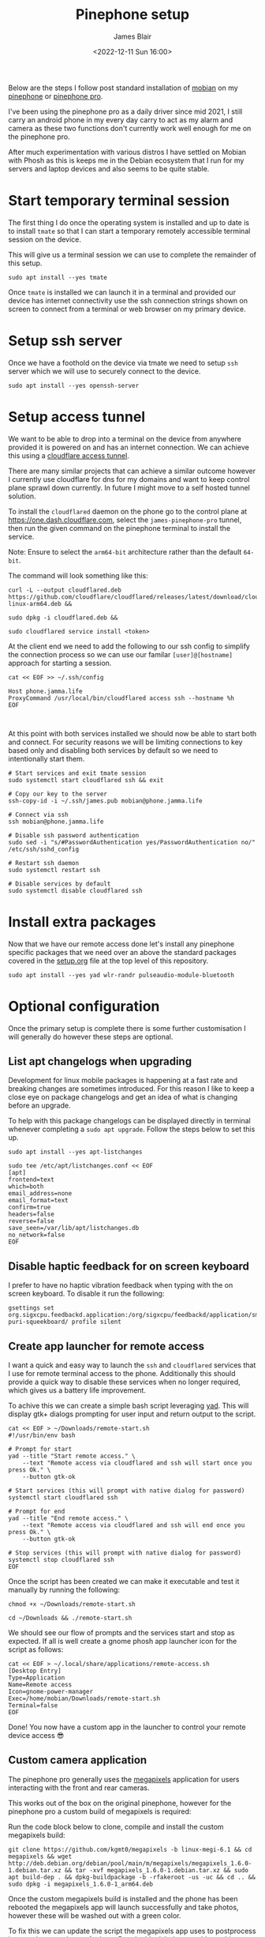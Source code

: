#+TITLE: Pinephone setup
#+AUTHOR: James Blair
#+EMAIL: mail@jamesblair.net
#+DATE: <2022-12-11 Sun 16:00>


Below are the steps I follow post standard installation of [[https://mobian-project.org][mobian]] on my [[https://www.pine64.org/pinephone/][pinephone]] or [[https://www.pine64.org/pinephonepro/][pinephone pro]].

I've been using the pinephone pro as a daily driver since mid 2021, I still carry an android phone in my every day carry to act as my alarm and camera as these two functions don't currently work well enough for me on the pinephone pro.

After much experimentation with various distros I have settled on Mobian with Phosh as this is keeps me in the Debian ecosystem that I run for my servers and laptop devices and also seems to be quite stable.

* Start temporary terminal session

The first thing I do once the operating system is installed and up to date is to install ~tmate~ so that I can start a temporary remotely accessible terminal session on the device.

This will give us a terminal session we can use to complete the remainder of this setup.

#+NAME: Install tmate
#+begin_src tmate
sudo apt install --yes tmate
#+end_src


Once ~tmate~ is installed we can launch it in a terminal and provided our device has internet connectivity use the ssh connection strings shown on screen to connect from a terminal or web browser on my primary device.


* Setup ssh server

Once we have a foothold on the device via tmate we need to setup ~ssh~ server which we will use to securely connect to the device.

#+NAME: Setup ssh server
#+begin_src tmate
sudo apt install --yes openssh-server
#+end_src


* Setup access tunnel

We want to be able to drop into a terminal on the device from anywhere provided it is powered on and has an internet connection. We can achieve this using a [[https://www.cloudflare.com/products/tunnel/][cloudflare access tunnel]].

There are many similar projects that can achieve a similar outcome however I currently use cloudflare for dns for my domains and want to keep control plane sprawl down currently. In future I might move to a self hosted tunnel solution.

To install the ~cloudflared~ daemon on the phone go to the control plane at https://one.dash.cloudflare.com, select the ~james-pinephone-pro~ tunnel, then run the given command on the pinephone terminal to install the service.

Note: Ensure to select the ~arm64-bit~ architecture rather than the default ~64-bit~.

The command will look something like this:

#+NAME: Install cloudflared
#+begin_src tmate
curl -L --output cloudflared.deb https://github.com/cloudflare/cloudflared/releases/latest/download/cloudflared-linux-arm64.deb &&

sudo dpkg -i cloudflared.deb &&

sudo cloudflared service install <token>
#+end_src


At the client end we need to add the following to our ssh config to simplify the connection process so we can use our familar ~[user]@[hostname]~ approach for starting a session.

#+NAME: Update ssh config
#+begin_src shell
cat << EOF >> ~/.ssh/config

Host phone.jamma.life
ProxyCommand /usr/local/bin/cloudflared access ssh --hostname %h
EOF


#+end_src


At this point with both services installed we should now be able to start both and connect. For security reasons we will be limiting connections to key based only and disabling both services by default so we need to intentionally start them.

#+NAME: Start services
#+begin_src tmate
# Start services and exit tmate session
sudo systemctl start cloudflared ssh && exit

# Copy our key to the server
ssh-copy-id -i ~/.ssh/james.pub mobian@phone.jamma.life

# Connect via ssh
ssh mobian@phone.jamma.life

# Disable ssh password authentication
sudo sed -i "s/#PasswordAuthentication yes/PasswordAuthentication no/"  /etc/ssh/sshd_config

# Restart ssh daemon
sudo systemctl restart ssh

# Disable services by default
sudo systemctl disable cloudflared ssh
#+end_src


* Install extra packages

Now that we have our remote access done let's install any pinephone specific packages that we need over an above the standard packages covered in the [[../setup.org][setup.org]] file at the top level of this repository.

#+begin_src tmate
sudo apt install --yes yad wlr-randr pulseaudio-module-bluetooth
#+end_src


* Optional configuration

Once the primary setup is complete there is some further customisation I will generally do however these steps are optional.

** List apt changelogs when upgrading

Development for linux mobile packages is happening at a fast rate and breaking changes are sometimes introduced. For this reason I like to keep a close eye on package changelogs and get an idea of what is changing before an upgrade.

To help with this package changelogs can be displayed directly in terminal whenever completing a ~sudo apt upgrade~. Follow the steps below to set this up.

#+NAME: Install list changes
#+begin_src tmate
sudo apt install --yes apt-listchanges
#+end_src

#+NAME: Set listchanges config
#+begin_src tmate
sudo tee /etc/apt/listchanges.conf << EOF
[apt]
frontend=text
which=both
email_address=none
email_format=text
confirm=true
headers=false
reverse=false
save_seen=/var/lib/apt/listchanges.db
no_network=false
EOF
#+end_src


** Disable haptic feedback for on screen keyboard

I prefer to have no haptic vibration feedback when typing with the on screen keyboard. To disable it run the following:

#+NAME: Disable haptic feedback
#+begin_src tmate
gsettings set org.sigxcpu.feedbackd.application:/org/sigxcpu/feedbackd/application/sm-puri-squeekboard/ profile silent
#+end_src


** Create app launcher for remote access

I want a quick and easy way to launch the ~ssh~ and ~cloudflared~ services that I use for remote terminal access to the phone. Additionally this should provide a quick way to disable these services when no longer required, which gives us a battery life improvement.

To achive this we can create a simple bash script leveraging [[https://manpages.debian.org/testing/yad/yad.1.en.html][yad]]. This will display gtk+ dialogs prompting for user input and return output to the script.

#+NAME: Create remote access script
#+begin_src tmate
cat << EOF > ~/Downloads/remote-start.sh
#!/usr/bin/env bash

# Prompt for start
yad --title "Start remote access." \
    --text "Remote access via cloudflared and ssh will start once you press Ok." \
    --button gtk-ok

# Start services (this will prompt with native dialog for password)
systemctl start cloudflared ssh

# Prompt for end
yad --title "End remote access." \
    --text "Remote access via cloudflared and ssh will end once you press Ok." \
    --button gtk-ok

# Stop services (this will prompt with native dialog for password)
systemctl stop cloudflared ssh
EOF
#+end_src


Once the script has been created we can make it executable and test it manually by running the following:

#+NAME: Execute and test script
#+begin_src tmate
chmod +x ~/Downloads/remote-start.sh

cd ~/Downloads && ./remote-start.sh
#+end_src


We should see our flow of prompts and the services start and stop as expected. If all is well create a gnome phosh app launcher icon for the script as follows:

#+NAME: Create app launcher icon
#+begin_src tmate
cat << EOF > ~/.local/share/applications/remote-access.sh
[Desktop Entry]
Type=Application
Name=Remote access
Icon=gnome-power-manager
Exec=/home/mobian/Downloads/remote-start.sh
Terminal=false
EOF
#+end_src


Done! You now have a custom app in the launcher to control your remote device access 😎


** Custom camera application

The pinephone pro generally uses the [[https://gitlab.com/postmarketOS/megapixels][megapixels]] application for users interacting with the front and rear cameras.

This works out of the box on the original pinephone, however for the pinephone pro a custom build of megapixels is required:

Run the code block below to clone, compile and install the custom megapixels build:

#+NAME: Compile and install custom megapixels
#+begin_src tmate
git clone https://github.com/kgmt0/megapixels -b linux-megi-6.1 && cd megapixels && wget http://deb.debian.org/debian/pool/main/m/megapixels/megapixels_1.6.0-1.debian.tar.xz && tar -xvf megapixels_1.6.0-1.debian.tar.xz && sudo apt build-dep . && dpkg-buildpackage -b -rfakeroot -us -uc && cd .. && sudo dpkg -i megapixels_1.6.0-1_arm64.deb
#+end_src


Once the custom megapixels build is installed and the phone has been rebooted the megapixels app will launch successfully and take photos, however these will be washed out with a green color.

To fix this we can update the script the megapixels app uses to postprocess images that are taken, refer [[https://forum.pine64.org/showthread.php?tid=17711&pid=115439#pid115439][here]]. Run the block below to address this:

#+NAME: Update post processing script
#+begin_src tmate
sudo cp /usr/share/megapixels/postprocess.sh /usr/share/megapixels/postprocess.sh.bak

sudo sed -i 's/$DCRAW +M -H 4 -o 1 -q 3 -T "$@" "$MAIN_PICTURE.dng"/$DCRAW +M -H 4 -o 1 -q 3 -n 300 -a -m 0 -g 2.4 12.92 -b 1.0 -T "$@" "$MAIN_PICTURE.dng"./' /usr/share/megapixels/postprocess.sh
#+end_src
